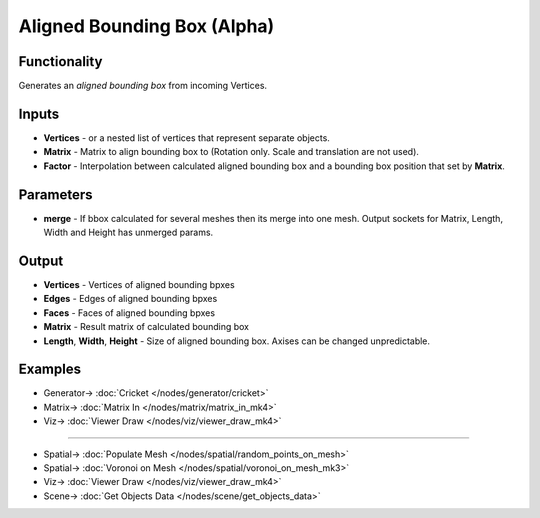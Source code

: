 Aligned Bounding Box (Alpha)
============================

.. image:: https://github.com/nortikin/sverchok/assets/14288520/9361e542-2804-49ff-8d5e-9b1137f2a102
  :target: https://github.com/nortikin/sverchok/assets/14288520/9361e542-2804-49ff-8d5e-9b1137f2a102

Functionality
-------------

Generates an *aligned bounding box* from incoming Vertices.

.. image:: https://github.com/nortikin/sverchok/assets/14288520/e8aeec1c-d631-409b-b695-e51e9b552226
  :target: https://github.com/nortikin/sverchok/assets/14288520/e8aeec1c-d631-409b-b695-e51e9b552226

Inputs
------

- **Vertices** - or a nested list of vertices that represent separate objects.
- **Matrix** - Matrix to align bounding box to (Rotation only. Scale and translation are not used).
- **Factor** - Interpolation between calculated aligned bounding box and a bounding box position that set by **Matrix**.

.. image:: https://github.com/nortikin/sverchok/assets/14288520/f5fea1b7-3f48-4065-8f73-e24b516b5f02
  :target: https://github.com/nortikin/sverchok/assets/14288520/f5fea1b7-3f48-4065-8f73-e24b516b5f02

Parameters
----------

- **merge** - If bbox calculated for several meshes then its merge into one mesh. Output sockets for Matrix, Length, Width and Height has unmerged params.

Output
------

- **Vertices** - Vertices of aligned bounding bpxes
- **Edges** - Edges of aligned bounding bpxes
- **Faces** - Faces of aligned bounding bpxes
- **Matrix** - Result matrix of calculated bounding box
- **Length**, **Width**, **Height** - Size of aligned bounding box. Axises can be changed unpredictable.

Examples
--------

.. image:: https://github.com/nortikin/sverchok/assets/14288520/e46277f3-74b9-4432-b58f-6d4a56c8ca12
  :target: https://github.com/nortikin/sverchok/assets/14288520/e46277f3-74b9-4432-b58f-6d4a56c8ca12

* Generator-> :doc:`Cricket </nodes/generator/cricket>`
* Matrix-> :doc:`Matrix In </nodes/matrix/matrix_in_mk4>`
* Viz-> :doc:`Viewer Draw </nodes/viz/viewer_draw_mk4>`

--------

.. image:: https://github.com/nortikin/sverchok/assets/14288520/84588685-1360-4029-b8de-5346008b982b
  :target: https://github.com/nortikin/sverchok/assets/14288520/84588685-1360-4029-b8de-5346008b982b

* Spatial-> :doc:`Populate Mesh </nodes/spatial/random_points_on_mesh>`
* Spatial-> :doc:`Voronoi on Mesh </nodes/spatial/voronoi_on_mesh_mk3>`
* Viz-> :doc:`Viewer Draw </nodes/viz/viewer_draw_mk4>`
* Scene-> :doc:`Get Objects Data </nodes/scene/get_objects_data>`

.. raw:: html

   <video width="700" controls>
     <source src="https://github.com/nortikin/sverchok/assets/14288520/0b14d7d1-6b8b-4901-b8f5-a55177658e09" type="video/mp4">
   Your browser does not support the video tag.
   </video>